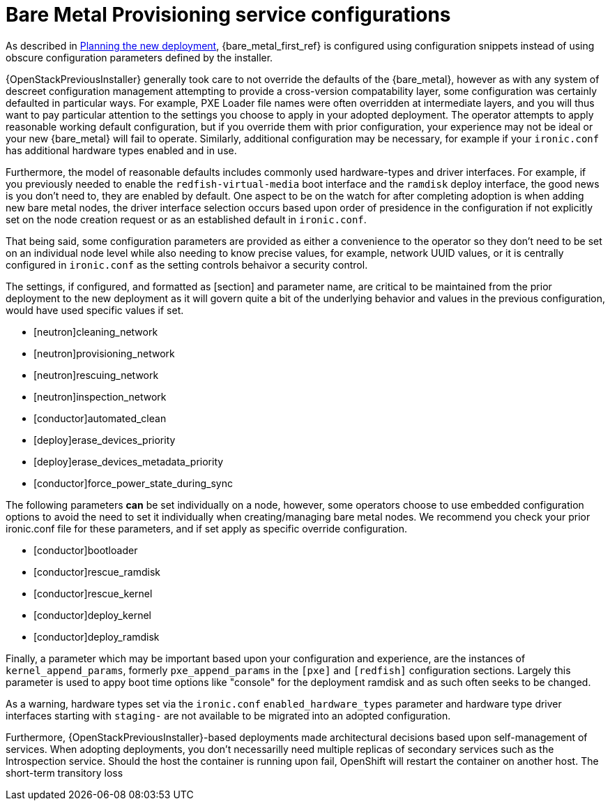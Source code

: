 [id="con_bare-metal-provisioning-service-configurations_{context}"]

= Bare Metal Provisioning service configurations

As described in xref:planning-the-new-deployment_planning[Planning the new deployment], {bare_metal_first_ref} is configured using
configuration snippets instead of using obscure configuration parameters
defined by the installer.

{OpenStackPreviousInstaller} generally took care to not override the defaults of the {bare_metal}, however as with any system of descreet configuration management attempting to provide a cross-version compatability layer, some configuration was certainly defaulted in particular ways. For example, PXE Loader file names were often overridden at intermediate layers, and you will thus want to pay particular attention to the settings you choose to apply in your adopted deployment. The operator attempts to apply reasonable working default configuration, but if you override them with prior configuration, your experience may not be ideal or your new {bare_metal} will fail to operate. Similarly, additional configuration may be necessary, for example
if your `ironic.conf` has additional hardware types enabled and in use.

Furthermore, the model of reasonable defaults includes commonly used hardware-types and driver interfaces. For example, if you previously needed to enable the `redfish-virtual-media` boot interface and the `ramdisk` deploy interface, the good news is you don't need to, they are enabled by default. One aspect to be on the watch for after completing adoption is when adding new bare metal nodes, the driver interface selection occurs based upon order of presidence in the configuration if not explicitly set on the node creation request or as an established default in `ironic.conf`.

That being said, some configuration parameters are provided as either a convenience to the operator so they don't need to be set on an individual node level while also needing to know precise values, for example, network UUID values, or it is centrally configured in `ironic.conf` as the setting controls behaivor a security control.

The settings, if configured, and formatted as [section] and parameter name, are critical to be maintained from the prior deployment to the new deployment as it will govern quite a bit of the underlying behavior and values in the previous configuration, would have used specific values if
set.

* [neutron]cleaning_network
* [neutron]provisioning_network
* [neutron]rescuing_network
* [neutron]inspection_network
* [conductor]automated_clean
* [deploy]erase_devices_priority
* [deploy]erase_devices_metadata_priority
* [conductor]force_power_state_during_sync
// FIXME: The setting above likely should be True by default in deployments, but would have been *false* by defaults on prior underclouds.

The following parameters *can* be set individually on a node, however, some operators choose to use embedded configuration options to avoid the need to set it individually when creating/managing bare metal nodes. We recommend you check your prior ironic.conf file for these parameters, and if set apply as specific override configuration.

* [conductor]bootloader
* [conductor]rescue_ramdisk
* [conductor]rescue_kernel
* [conductor]deploy_kernel
* [conductor]deploy_ramdisk

Finally, a parameter which may be important based upon your configuration and experience, are the instances of `kernel_append_params`, formerly `pxe_append_params` in the `[pxe]` and `[redfish]` configuration sections. Largely this parameter is used to appy boot time options like "console" for the deployment ramdisk and as such often seeks to be changed.

// TODO:
// Conductor Groups?!

As a warning, hardware types set via the `ironic.conf` `enabled_hardware_types` parameter and hardware type driver interfaces starting with `staging-` are not available to be migrated into an adopted configuration.

Furthermore, {OpenStackPreviousInstaller}-based deployments made architectural decisions based upon self-management of services. When adopting deployments, you don't necessarilly need multiple replicas of secondary services such as the Introspection service. Should the host the container is running upon fail, OpenShift will restart the container on another host. The short-term transitory loss 
//kgilliga: This last sentence tails off.